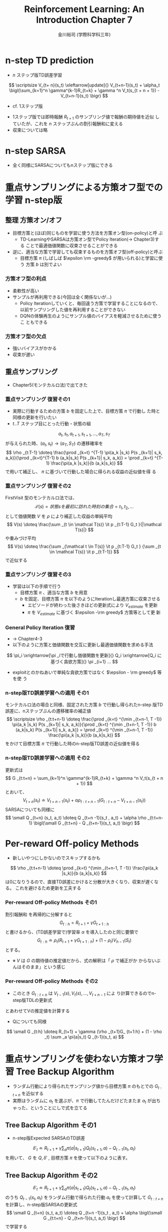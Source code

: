 #+REVEAL_ROOT: https://cdnjs.cloudflare.com/ajax/libs/reveal.js/3.0.0/
#+REVEAL_MATHJAX_URL: https://cdnjs.cloudflare.com/ajax/libs/mathjax/2.7.0/MathJax.js?config=TeX-AMS-MML_HTMLorMML
#+REVEAL_HLEVEL: 1
#+REVEAL_TRANS: default
#+REVEAL_THEME: none
#+HTML_HEAD: <link rel="stylesheet" href="./drl-171116-theme.css" id="theme"/>
#+TITLE: Reinforcement Learning: An Introduction Chapter 7
#+AUTHOR: 金川裕司 (学際科学科三年)
#+OPTIONS: toc:1
#+OPTIONS: H:4
* n-step TD prediction
- $n$ ステップ版TD誤差学習
$$
\scriptsize V_{t+ n}(s_t) \xleftarrow[update]{}  V_{t+n-1}(s_t) + \alpha_t
\bigl(\sum_{k=1}^n \gamma^{k-1}R_{t+k} + \gamma ^n
V_t(s_{t + n + 1}) - V_{t+n-1}(s_t) \bigr)
$$
- cf. 1ステップ版
\begin{aligned}
V_\pi (s_t) \xleftarrow[update]{} V_\pi (s_t) + \alpha_t \bigl(R_{t+1} + \gamma V_\pi (s_{t + 1}) - V_\pi (s_t) \bigr) 
\end{aligned}
- 1ステップ版では即時報酬 $R_{t+1}$ のサンプリング値で報酬の期待値を近似
  していたが、これを $n$ ステップぶんの割引報酬和に変える
- 収束については略

* n-step SARSA
- 全く同様にSARSAについてもnステップ版にできる

* 重点サンプリングによる方策オフ型での学習 n-step版

** 整理 方策オン/オフ
- 目標方策と(ほぼ)同じものを学習に使う方法を方策オン型(on-policy)と呼
  ぶ
  - TD-LearningやSARSAは方策オン型でPolicy Iteration(\rightarrow Chapter3)する
    ことで最適価値関数に収束させることができる
- 逆に、適当な方策で学習しても収束するものを方策オフ型(off-policy)と呼ぶ
  - 目標方策 $\pi$ (しばしば $\epsilon \rm -greedy$ が用いられる)と学習に使う
    方策 $b$ は別でよい

*** 方策オフ型の利点
- 柔軟性が高い
- サンプルが再利用できる(今回は全く関係ないが...)
  - Policy Iterationしていくと、毎回違う方策で学習することになるので、
    以前サンプリングした値を再利用することができない
  - DQNの体験再生のようにサンプル値のバイアスを軽減させるために使うこ
    ともできる

*** 方策オフ型の欠点
- 強いバイアスがかかる
- 収束が遅い

** 重点サンプリング
- Chapter5(モンテカルロ法)で出てきた

*** 重点サンプリング  復習その1
- 実際に行動するための方策 $b$ を固定した上で、目標方策 $\pi$ で行動し
  た時と同様の更新を行いたい
- $t..T$ ステップ目にとった行動・状態の組
$$
a_t, s_t, a_{t+1}, s_ {t+1}, ..., a_T, s_T
$$
が与えられた時、$(a_t, s_t) \rightarrow (a_T, S_T)$ の遷移確率を
$$
\rho  _{t:T-1} \doteq \frac{\prod _{k=t} ^{T-1} \pi(a_k |s_k) P(s _{k+1}|
s_k, a_k)}{\prod _{k=t}^{T-1} b (a_k|s_k) P(s _{k+1}| s_k, a_k)} = \prod _{k=t} ^{T-1} \frac{\pi(a_k |s_k)}{b (a_k|s_k)}
$$
で用いて補正し、 $\pi$ に基づいて行動した場合に得られる収益の近似値を得
る

*** 重点サンプリング  復習その2
FirstVisit 型のモンテカルロ法では、
$$
\mathcal T(s) = 状態sを最初に訪れた時刻の集合 = t_1, t_2,...
$$
として価値関数 $V$ を $\rho$ により補正した収益の単純平均
$$
V(s) \doteq \frac{\sum _{t \in \mathcal T(s)} \it p  _{t:T-1} G_t }{|\mathcal T(s)|}
$$
や重みづけ平均
$$
V(s) \doteq \frac{\sum _{\mathcal t \in T(s)} \it p  _{t:T-1} G_t } {\sum _{t \in \mathcal T(s)} \it p  _{t:T-1}}
$$
で近似する

*** 重点サンプリング  復習その3
- 学習は以下の手順で行う
  - 目標方策 $\pi$ 、適当な方策 $b$ を用意
  - $b$ を固定、目標方策 $\pi$ を以下のようにIterationし最適方策に収束させる
    - エピソードが終わった後さきほどの更新式により $V_ {estimate}$ を更新
    - $\pi$ を $V_ {estimate}$ に基づく $\epsilon -\rm greedy$ 方策等として更
      新
*** General Policy Iteration 復習
- \rightarrow Chapter4-3
- 以下のように方策と価値関数を交互に更新し最適価値関数を求める手法
$$
\pi_i \xrightarrow[\pi _iで行動し価値関数を更新]{} Q_i \xrightarrow[Q_i に
基づく貪欲方策]{} \pi _{i+1} ...
$$
- exploitとのかねあいで単純な貪欲方策ではなく $\epsilon - \rm greedy$ 等を使
  う
*** n-step版TD誤差学習への適用 その1
モンテカルロ法の場合と同様、固定された方策 $b$ で行動し得られたn-step
版TD誤差に、nステップぶんの遷移確率の補正値
$$
\scriptsize \rho  _{t:t+n-1} \doteq \frac{\prod _{k=t} ^{\min _{t+n-1, T -1}} \pi(a_k |s_k) P(s _{k+1}|
s_k, a_k)}{\prod _{k=t} ^{\min _{t+n-1, T -1}} b (a_k|s_k) P(s _{k+1}| s_k, a_k)} = \prod _{k=t} ^{\min _{t+n-1, T -1}} \frac{\pi(a_k |s_k)}{b (a_k|s_k)}
$$
をかけて目標方策 $\pi$ で行動した時のn-step版TD誤差の近似値を得る 

*** n-step版TD誤差学習への適用 その2
更新式は
$$
G _{t:t+n} = \sum_{k=1}^n \gamma^{k-1}R_{t+k} + \gamma ^n V_t(s_{t + n + 1})
$$
とおいて、
$$
V _{t+n} (s_t) \doteq V _{t+n -1}(s_t) + \alpha \rho  _{t:t+n-1} \bigl( G
_{t:t+n} - V _{t+n-1}(s_t) \bigr)
$$
SARSAについても同様に
$$
\small Q _{t+n} (s_t, a_t) \doteq Q _{t+n -1}(s_t , a_t) + \alpha \rho  _{t:t+n-1} \bigl(\small G
_{t:t+n} - Q _{t+n-1}(s_t, a_t) \bigr)
$$

* Per-reward Off-policy Methods
- 新しいやつにしかないのでスキップするかも
$$
\rho  _{t:t+n-1} \doteq  \prod _{k=t} ^{\min _{t+n-1, T -1}} \frac{\pi(a_k |s_k)}{b (a_k|s_k)}
$$
は0になりうるので、直接TD誤差にかけると分散が大きくなり、収束が遅くな
 る。
これを避けるため更新を工夫する
*** Per-reward Off-policy Methods その1
割引報酬和 を再帰的に分解すると
$$
G _{t:h} = R _{t+1} + \gamma G _ {t+1: h}
$$
と書けるから、(TD誤差学習で)学習率 $\alpha$ を導入したのと同じ要領で
$$
G _{t:h} \doteq \rho _t (R_{t+1} + \gamma G_ {t+1:h}) + (1 - \rho  _t) V
_{h -1} (S_t)
$$
とする。
- ※ $V$ は $G$ の期待値の推定値だから、式の解釈は「 $\rho$ で補正がか
  からないぶんはそのまま」という感じ

*** Per-reward Off-policy Methods その2
- このとき $G _ {t:t+n}$ は $V _{t - 1}(s), V_t (s), ..., V _{t+n-1}$ によ
  り計算できるのでn-step版TDLの更新式
\begin{aligned}
V _{t+n} (s_t) &= V _{t+n-1}(s_t) + \alpha \bigl( G _{t:t+n} - V _{t+n-1} \bigr) \\
\end{aligned}
とあわせてVの推定値を計算する

- Qについても同様
$$
\small G _{t:h} \doteq R_{t+1} + \gamma (\rho _{t+1}G_ {t+1:h} + (1 - \rho  _t) \sum _a
\pi(a|s_t) Q _{t-1}(s_t, a)
$$

* 重点サンプリングを使わない方策オフ学習  Tree Backup Algorithm
- ランダム行動により得られたサンプリング値から目標方策 $\pi$ のもとでの $G _{t:t+n}$ を近似する
- 実際はランダムに $a_t$ を選ぶが、$\pi$ で行動してたんだけどたまたま $a_t$ が出ちゃった、ということにしで式を立てる
** Tree Backup Algorithm その1
- n-step版Expected SARSAのTD誤差
$$
\delta ' _t \doteq R _{t+1} + \gamma \sum _a \pi (a|s _{t+1}) Q _t(s _{t+1}, a) - Q _{t-1}(s_t, a_t)
$$
を用いて、 $G$ を $Q, \delta'$ , 目標方策 $\pi$ を使って以下のように表す。
\begin{aligned}
\small G _{t:t+n} &\doteq \small R _{t+1} + \gamma \sum _{a\neq a _{t+1}} \pi(a| s _{t+1}) Q _t (s _{t+1}, a) + \gamma \pi (a _{t+1}|s _{t+1}) G _ {t+1:t+n} \\
&\small = Q _{t-1}(s_t, a_t) + \sum _{k=t} ^{\min (t + n - 1, T -1)} \delta' _k \prod _{i=t+1} ^k \gamma \pi (a_i |s_i)
\end{aligned}
** Tree Backup Algorithm その2
$$
\delta ' _t \doteq R _{t+1} + \gamma \sum _a \pi (a|s _{t+1}) Q _t(s _{t+1}, a) - Q _{t-1}(s_t, a_t)
$$
のうち $Q _{t-1}(s_t, a_t)$ をランダム行動で得られた行動 $a_t$ を使って計算して $G _{t:t+n}$ を計算し、n-step版SARSAの更新式
$$
\small Q _{t+n} (s_t, a_t) \doteq Q _{t+n -1}(s_t , a_t) + \alpha  \bigl(\small G
_{t:t+n} - Q _{t+n-1}(s_t, a_t) \bigr)
$$
で学習する

* n-step Q(\sigma)
- 重点サンプリングとTree Backup を併用する
- $\sigma_t \in \{0,1\}$ を「tステップ目で重点サンプリングするかBackupする
  か」を表す値として、真面目に式を書くと教科書に書いてあるみたいになる

* まとめ
- 結局、精度と時間のトレードオフ
  - 適格度トレーシングを使えば多少軽くなるが...
- 方策オフ型にするのも重要だが結局何のために重点サンプリングやTree
  Backupを導入したのかよくわからん
